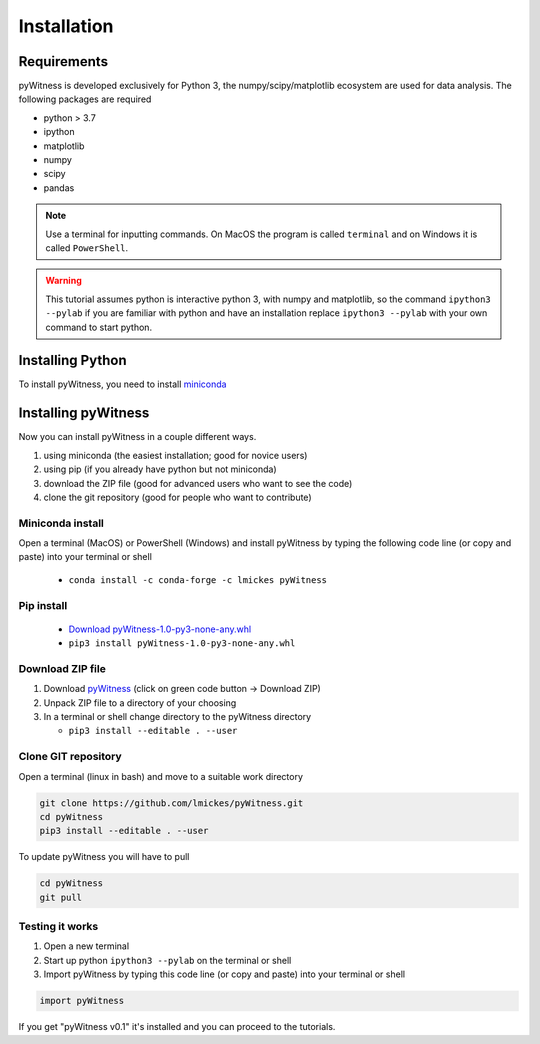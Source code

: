 ============
Installation
============


Requirements
------------

pyWitness is developed exclusively for Python 3, the numpy/scipy/matplotlib ecosystem are used for data analysis. The following packages are required

* python > 3.7
* ipython
* matplotlib 
* numpy
* scipy 
*  pandas

.. note :: 
   Use a terminal for inputting commands. On MacOS the program is called ``terminal`` and on Windows it
   is called ``PowerShell``.

.. warning :: 
   This tutorial assumes python is interactive python 3, with numpy and matplotlib, so the command ``ipython3 --pylab`` if you are familiar with python and have an installation replace ``ipython3 --pylab`` with your own command to start python.

Installing Python
-----------------

To install pyWitness, you need to install `miniconda <https://docs.conda.io/en/latest/miniconda.html>`_ 

Installing pyWitness
--------------------

Now you can install pyWitness in a couple different ways.

1. using miniconda (the easiest installation; good for novice users)
2. using pip (if you already have python but not miniconda)
3. download the ZIP file (good for advanced users who want to see the code)
4. clone the git repository (good for people who want to contribute)


Miniconda install
^^^^^^^^^^^^^^^^^
Open a terminal (MacOS) or PowerShell (Windows) and install pyWitness by typing the following code line (or copy and paste) into your terminal or shell 

     * ``conda install -c conda-forge -c lmickes pyWitness``
     
Pip install
^^^^^^^^^^^
      * `Download pyWitness-1.0-py3-none-any.whl <https://github.com/lmickes/pyWitness/releases/download/v1.0/pyWitness-1.0-py3-none-any.whl>`_
      * ``pip3 install pyWitness-1.0-py3-none-any.whl``

Download ZIP file
^^^^^^^^^^^^^^^^^

1. Download `pyWitness <https://github.com/lmickes/pyWitness>`_ (click on green code button -> Download ZIP)
2. Unpack ZIP file to a directory of your choosing  
3. In a terminal or shell change directory to the pyWitness directory

   * ``pip3 install --editable . --user``

Clone GIT repository
^^^^^^^^^^^^^^^^^^^^

Open a terminal (linux in bash) and move to a suitable work directory

.. code-block :: shell
   
   git clone https://github.com/lmickes/pyWitness.git
   cd pyWitness   
   pip3 install --editable . --user

To update pyWitness you will have to pull

.. code-block :: shell
   
   cd pyWitness
   git pull

Testing it works
^^^^^^^^^^^^^^^^

1. Open a new terminal 
2. Start up python ``ipython3 --pylab`` on the terminal or shell
3. Import pyWitness by typing this code line (or copy and paste) into your terminal or shell

.. code-block :: python

   import pyWitness
   
If you get "pyWitness v0.1" it's installed and you can proceed to the tutorials.

